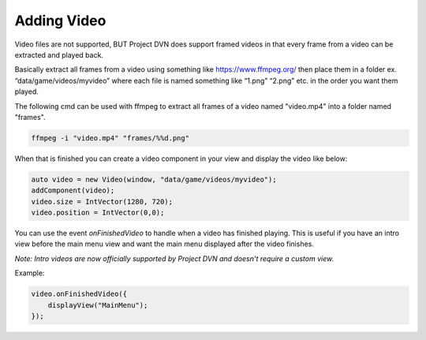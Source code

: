 Adding Video
============

Video files are not supported, BUT Project DVN does support framed
videos in that every frame from a video can be extracted and played
back.

Basically extract all frames from a video using something like
https://www.ffmpeg.org/ then place them in a folder ex.
“data/game/videos/myvideo” where each file is named something like
“1.png” “2.png” etc. in the order you want them played.

The following cmd can be used with ffmpeg to extract all frames of a video named "video.mp4" into a folder named "frames".

.. code::

   ffmpeg -i "video.mp4" "frames/%%d.png"

When that is finished you can create a video component in your view and
display the video like below:

.. code:: d

   auto video = new Video(window, "data/game/videos/myvideo");
   addComponent(video);
   video.size = IntVector(1280, 720);
   video.position = IntVector(0,0);

You can use the event *onFinishedVideo* to handle when a video has
finished playing. This is useful if you have an intro view before the
main menu view and want the main menu displayed after the video
finishes.

*Note: Intro videos are now officially supported by Project DVN and doesn't require a custom view.*

Example:

.. code:: d

   video.onFinishedVideo({
       displayView("MainMenu");
   });
